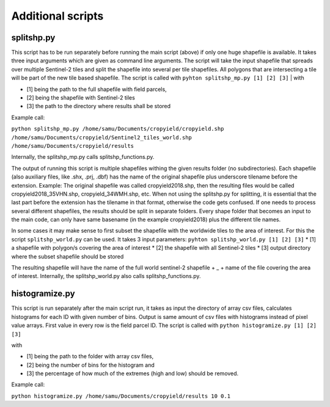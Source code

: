 Additional scripts
==================

splitshp.py
------------


This script has to be run separately before running the main script (above) if only one huge shapefile is available. It takes three input arguments which are given as command line arguments.
The script will take the input shapefile that spreads over multiple Sentinel-2 tiles and split the shapefile into several per tile shapefiles.
All polygons that are intersecting a tile will be part of the new tile based shapefile.
The script is called with 
``pyhton splitshp_mp.py [1] [2] [3]``
| with 

* [1] being the path to the full shapefile with field parcels, 
* [2] being the shapefile with Sentinel-2 tiles  
* [3] the path to the directory where results shall be stored

| Example call:  

``python splitshp_mp.py /home/samu/Documents/cropyield/cropyield.shp /home/samu/Documents/cropyield/Sentinel2_tiles_world.shp /home/samu/Documents/cropyield/results``

Internally, the splitshp_mp.py calls splitshp_functions.py.

The output of running this script is multiple shapefiles withing the given results folder (no subdirectories). Each shapefile (also auxiliary files, like .shx, .prj, .dbf) has the name of the original shapefile plus underscore tilename before the extension. Example: The original shapefile was called cropyield2018.shp, then the resulting files would be called cropyield2018\_35VHN.shp, cropyield\_34WMH.shp, etc.
When not using the splitshp.py for splitting, it is essential that the last part before the extension has the tilename in that format, otherwise the code gets confused. If one needs to process several different shapefiles, the results should be split in separate folders. Every shape folder that becomes an input to the main code, can only have same basename (in the example cropyield2018) plus the different tile names.

In some cases it may make sense to first subset the shapefile with the worldwide tiles to the area of interest.
For this the script ``splitshp_world.py`` can be used. It takes 3 input parameters:
``pyhton splitshp_world.py [1] [2] [3]``
* [1] a shapefile with polygon/s covering the area of interest
* [2] the shapefile with all Sentinel-2 tiles 
* [3] output directory where the subset shapefile should be stored

The resulting shapefile will have the name of the full world sentinel-2 shapefile + _ + name of the file covering the area of interest.
Internally, the splitshp_world.py also calls splitshp_functions.py.



histogramize.py
-----------------

This script is run separately after the main script run, it takes as input the directory of array csv files, calculates histograms for each ID with given
number of bins. Output is same amount of csv files with histograms instead of pixel value arrays. First value in every row is the field parcel ID.
The script is called with 
``python histogramize.py [1] [2] [3]``

| with 

* [1] being the path to the folder with array csv files, 
* [2] being the number of bins for the histogram and 
* [3] the percentage of how much of the extremes (high and low) should be removed. 

| Example call: 

``python histogramize.py /home/samu/Documents/cropyield/results 10 0.1``




